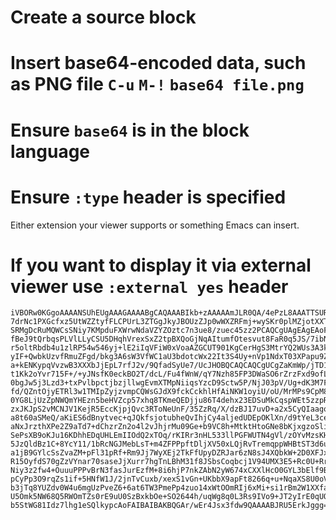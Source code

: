#+begin_example org
* Create a source block
* Insert base64-encoded data, such as PNG file =C-u= =M-!= =base64 file.png=
* Ensure =base64= is in the block language
* Ensure =:type= header is specified
  Either extension your viewer supports or something Emacs can insert.
* If you want to display it via external viewer use =:external yes= header
#+end_example

#+begin_src base64 :external yes :type png
iVBORw0KGgoAAAANSUhEUgAAAGAAAABgCAQAAABIkb+zAAAAAmJLR0QA/4ePzL8AAATTSURBVHja
7drNc1PXGcfxz5UtWZZtyfFLCPUrL3ZTGgJkyJBOUzZJp0wWXZRFmj+wySKr0plMZjotXXTaoWHa
SRMgDcRuMQWCsSNiy7KMpduFXWrwNdaVZYZOztc7n3ue8/zuec45zz2PCAQCgUAgEAgEAoFAIBAI
fBeJ9tQrbqsPLVlLLyCSU5DHqhVrexSxZ2tpBXQoGjNqAItumfOtesvut8FaR0q5JS/7ibNOO2ZC
r5oltRbdb4u1zlRP54w546yj+lE2iIqVFiW0xVoaAZGCUT901KgCerHgS3MtrYQ2WUs3A3kDhvQr
yIF+QwbkUzvfRmuZFgd/bkg3A6sW3VfWC1aU3bdotcWx22It3S4Uy+nVp1NdxT03XPapu9ZbEtAW
a+kENKypqVvzwB3XXXbJjEpL7rfJ2v/9QfadSyUe7/UcJHOBQCAQCAQCgUCgZaKmWp/jTD16SsvG
t1Kk2oYvr715F+/+yJNsfK0eckBO2T/dcL/Fu4fWnW/qY7Nzh85FP3DWaSO6rZrzFxd9ofLM5qFD
0bgJw5j3Lzd3+txPvlbpctjbzjllwgEvmXTMpNiiqsYzcD9Sctw5P/NjJ03pV/Ug+dK3M7F7wSGn
fd/QZntOjyETRl3w1TMIpZyjzvmpCQWsGJdX9fckCckhlHfAiNKW1oyiU/oU/MrMPs9CpM8JZ03r
0YG8LjUzZpNWQmYHEzn5beHVZcp57xhq8TKmeQEDjju86T4dehx23EDSuMkCqspWEt5zzpR3vaW4
zxJKJpS2vMCNJV1KejR5EccKjpjQvc3RToNeUnF/35ZzRq/X/dzBJ17uvD+a2x5CyQIaagomDcpu
a8t60aSMeQ/aKiES6dBnytvec+qJQkfsjotubheQvIhjCy4aljedUDEpOKlXn/d9tYeL3cedz+o1
aNxJrzthXPe2Z9aTd7+dChzrZn2o4l2vJhjrMu09Ge+b9VC8h+MtktHtoGNe8bKjxgzoSliZdUuq
SePsXB9oKJu16KDhhEDqUHLEmIIOdQ2xTOq/rKIRr3nHL533llPGFWUTN4gVl/zOYvMzsKH6rt+I
5JzQldBz1C+8YcY11/1bRcNGJMebLsT+m4ZFPPpftDljXV50xLQjRvTremqppWHBtST3d6uRxcp+
a1jB9GYlcSsZvaZM+pFl31pRf+Rm9Jj7WyXEj2TkFfUpyDZRJar6zN8sJ4XQbkW+2D0XFJxPXM4b
R15OyfdS70gZzVYnar70saseJjXurr7hgTnLBhM31f8JSbsCoqbcj1V94UMX3E5+Rc0U+RrKZswb
Niy3z2fw4+OuuuPPPvBrN3fasJurEzfM+8i6hjP7nkZAbN2yW674xCXXlHcO0GYL3bElf9BhzRkv
pCyPp3O9rqZs1if+5HNfW1J/2jnTvCuxb/xexS1vGn+UKbbX9apFt8266q+u+NqaXS8U0oVDRrdJ
b3jTq8YUZdv0W4u6mgUzPveZ6+6at6TW3PmePp4zuo14xWtOOmRIj6xMi+si1rBm2W1XXfap6xY2
U5Omk5NW68Q5RWOmTZs0rE9uU0SzBxkbOe+SO2644h/uqWg8q0L3Rs9IVo9+JT2yIrE0qUQk9tCy
b5StWG81Idz7lhg1eSQlkypcAoFAIBAIBAKBQGAr/wEr4Jsx3fdw9QAAAABJRU5ErkJggg==
#+end_src

#+RESULTS:
